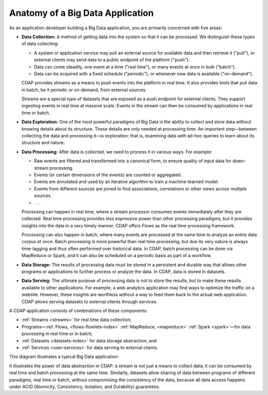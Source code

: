 .. meta::
    :author: Cask Data, Inc.
    :copyright: Copyright © 2014 Cask Data, Inc.

=================================
Anatomy of a Big Data Application
=================================

As an application developer building a Big Data application, you are primarily concerned with five areas:

- **Data Collection:** A method of getting data into the system so that it can be processed. 
  We distinguish these types of data collecting:

  - A system or application service may poll an external source for available data and then retrieve it ("pull"),
    or external clients may send data to a public endpoint of the platform ("push").
  - Data can come steadily, one event at a time ("real time"), or many events at once in bulk ("batch").
  - Data can be acquired with a fixed schedule ("periodic"), or whenever new data is available ("on-demand").

  CDAP provides streams as a means to push events into the platform in real time. It also provides tools that
  pull data in batch, be it periodic or on-demand, from external sources.

  Streams are a special type of datasets that are exposed as a push endpoint for external clients. They support
  ingesting events in real time at massive scale. Events in the stream can then be consumed by applications in
  real time or batch.

- **Data Exploration:** One of the most powerful paradigms of Big Data is the ability to
  collect and store data without knowing details about its structure. These details are only
  needed at processing time. An important step—between collecting the data and processing
  it—is exploration; that is, examining data with ad-hoc queries to learn about its
  structure and nature.

- **Data Processing:** After data is collected, we need to process it in various ways. For example:

  - Raw events are filtered and transformed into a canonical form, to ensure quality of input data for
    down-stream processing.
  - Events (or certain dimensions of the events) are counted or aggregated.
  - Events are annotated and used by an iterative algorithm to train a machine-learned model.
  - Events from different sources are joined to find associations, correlations or other views across
    multiple sources.
  - . . .

  Processing can happen in real time, where a stream processor consumes events immediately after they are collected.
  Real time processing provides less expressive power than other processing paradigms, but it provides insights into the
  data in a very timely manner. CDAP offers Flows as the real time processing framework.

  Processing can also happen in batch, where many events are processed at the same time to analyze an entire data
  corpus at once. Batch processing is more powerful than real time processing, but due its very nature is always
  time-lagging and thus often performed over historical data. In CDAP, batch processing can be done via
  MapReduce or Spark, and it can also be scheduled on a periodic basis as part of a workflow.

- **Data Storage:** The results of processing data must be stored in a persistent and durable way that allows other
  programs or applications to further process or analyze the data. In CDAP, data is stored in datasets.

- **Data Serving:** The ultimate purpose of processing data is not to store the results, but to make these results
  available to other applications. For example, a web analytics application may find ways to optimize the traffic
  on a website. However, these insights are worthless without a way to feed them back to the actual web application.
  CDAP allows serving datasets to external clients through services.

A CDAP application consists of combinations of these components:

- :ref:`Streams <streams>` for real time data collection;
- Programs—:ref:`Flows, <flows-flowlets-index>` :ref:`MapReduce, <mapreduce>`
  :ref:`Spark <spark>`—for data processing in real time or in batch;
- :ref:`Datasets <datasets-index>` for data storage abstraction; and
- :ref:`Services <user-services>` for data serving to external clients.

This diagram illustrates a typical Big Data application:

.. image:: ../_images/app_unified_batch_real_time.png
   :width: 8in
   :align: center

It illustrates the power of data abstraction in CDAP: a stream is not just a means to collect data; it can
be consumed by real time and batch processing at the same time. Similarly, datasets allow sharing of data between
programs of different paradigms, real time or batch, without compromising the consistency of the data,
because all data access happens under ACID (Atomicity, Consistency, Isolation, and Durability) guarantees.
